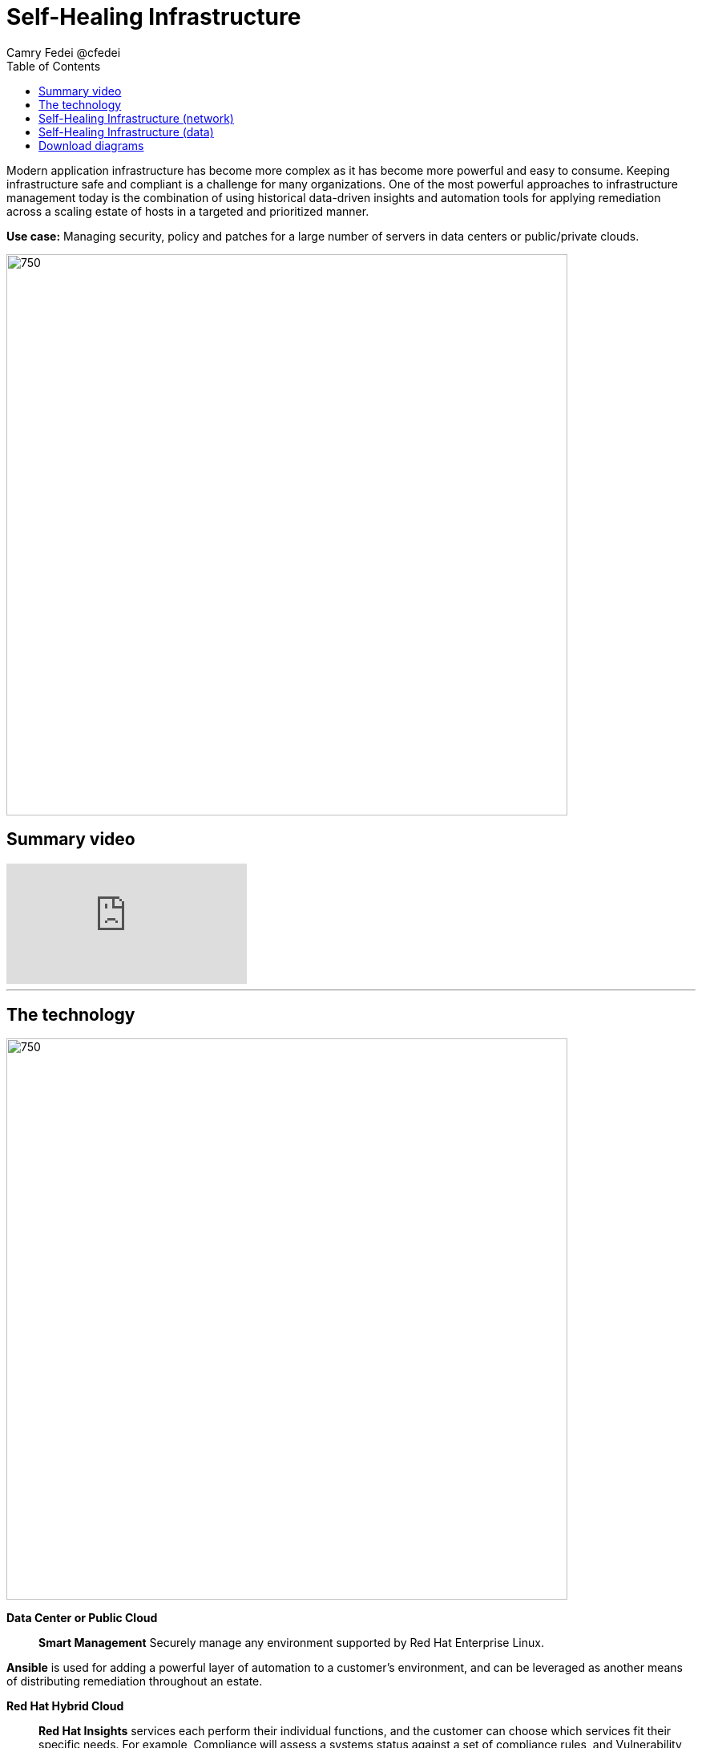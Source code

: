 = Self-Healing Infrastructure
Camry Fedei @cfedei
:homepage: https://gitlab.com/osspa/portfolio-architecture-examples
:imagesdir: images
:icons: font
:source-highlighter: prettify
:toc: left
:toclevels: 5

Modern application infrastructure has become more complex as it has become more powerful and easy to
consume. Keeping infrastructure safe and compliant is a challenge for many organizations. One of the most powerful
approaches to infrastructure management today is the combination of using historical data-driven insights and
automation tools for applying remediation across a scaling estate of hosts in a targeted and prioritized manner.

*Use case:* Managing security, policy and patches for a large number of servers in data centers or public/private clouds.

--
image:https://gitlab.com/osspa/portfolio-architecture-examples/-/raw/main/images/intro-marketectures/self-healing-marketing-slide.png[750,700]
--

== Summary video
video::JOT8If4F27k[youtube]
---
== The technology
--
image:https://gitlab.com/osspa/portfolio-architecture-examples/-/raw/main/images/logical-diagrams/self-healing-ld.png[750, 700]
--

*Data Center or Public Cloud*::

*Smart Management* Securely manage any environment supported by Red Hat Enterprise Linux.

*Ansible* is used for adding a powerful layer of automation to a customer's environment, and can be leveraged as
another means of distributing remediation throughout an estate.

*Red Hat Hybrid Cloud*::

*Red Hat Insights* services each perform their individual functions, and the customer can choose which services fit their specific needs. For example, Compliance will assess a systems status against a set of compliance rules, and Vulnerability assesses any security risks that may be currently active in the environment.



== Self-Healing Infrastructure (network)
--
image:https://gitlab.com/osspa/portfolio-architecture-examples/-/raw/main/images/schematic-diagrams/self-healing-sd-net.png[750, 700]
--


1. Client hosts register to Satellite which initially collects RHEL system data for Red Hat Insights.
2. Smart Management and Ansible Automation Platform secure connections to the Hybrid Cloud Console.
3. Anonymized data is analyzed by Red Hat:
Insights services analyze data against known issues as well as customer defined parameters.
Insights for RHEL generate remediation plans and configures playbooks to return to the Smart Management platform.
Insights for Ansible generates remediation to return to the automation controller.
4. Remediation assets download to Satellite from Red Hat hosted Insights, on-demand.
5. RHEL remediation is delivered to the client systems.
Ansible runner automates running the remediation playbooks on multiple systems at once, and anything requiring manual
configuration is outlined in the remediation plan in the Satellite.
Any package updates are pulled from Red Hat Satellite. Remediation status is outlined in the dashboard in the Satellite.
6. Ansible Syncs with Red Hat
Ansible remediation is delivered to Ansible Automation Platform
RHEL remediation plans can also be manually synced to the automation controller (optional).
7. Ansible’s automation controller can be used to deliver the additional remediation synced (optional) in tandem with
it’s normal automation workflow.


== Self-Healing Infrastructure (data)
--
image:https://gitlab.com/osspa/portfolio-architecture-examples/-/raw/main/images/schematic-diagrams/self-healing-sd-data.png[750, 700]
--

The data path, starting from the hosts, delives to the Satellite. Here, both the automation controller and satellite
transmits the anonymized data to Red Hat where the cloud services internally analyze what issues might be present,
what solutions are available, and what remediation plan we have to move forward with.

From there, these remediation plans, and any associated playbooks, are passed back to the customer's environment, where
the satellite will orchestrate the application of which issues have automated solutions, as well as what package updates
will be delivered to any applicable Red Hat Enterprise Linux system, and the automation controller will apply any
remediation to Ansible Automation Platform.


== Download diagrams
View and download all of the diagrams above in our open source tooling site.
--
https://www.redhat.com/architect/portfolio/tool/index.html?#gitlab.com/osspa/portfolio-architecture-examples/-/raw/main/diagrams/self-healing.drawio[[Open Diagrams]]
--
